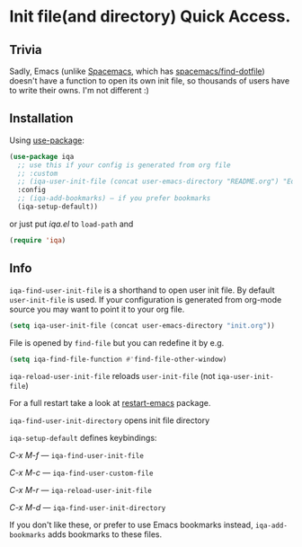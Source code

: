 * Init file(and directory) Quick Access.

  [[https://melpa.org/#/iqa][https://melpa.org/packages/iqa-badge.svg]]

** Trivia
   Sadly, Emacs (unlike [[http://spacemacs.org/][Spacemacs]], which has [[http://spacemacs.org/doc/QUICK_START.html#dotfile-spacemacs][spacemacs/find-dotfile]]) doesn't have
   a function to open its own init file, so thousands of users have to write their owns.
   I'm not different :)

** Installation

   Using [[https://github.com/jwiegley/use-package][use-package]]:

   #+begin_src emacs-lisp
     (use-package iqa
       ;; use this if your config is generated from org file
       ;; :custom
       ;; (iqa-user-init-file (concat user-emacs-directory "README.org") "Edit README.org by default.")
       :config
       ;; (iqa-add-bookmarks) — if you prefer bookmarks
       (iqa-setup-default))
   #+end_src

   or just put /iqa.el/ to ~load-path~ and

   #+begin_src emacs-lisp
     (require 'iqa)
   #+end_src

** Info

   ~iqa-find-user-init-file~ is a shorthand to open user init file.
   By default ~user-init-file~ is used.  If your configuration is generated
   from org-mode source you may want to point it to your org file.
   #+begin_src emacs-lisp
     (setq iqa-user-init-file (concat user-emacs-directory "init.org"))
   #+end_src

   File is opened by ~find-file~ but you can redefine it by e.g.

   #+begin_src emacs-lisp
     (setq iqa-find-file-function #'find-file-other-window)
   #+end_src

   ~iqa-reload-user-init-file~ reloads ~user-init-file~ (not ~iqa-user-init-file~)

   For a full restart take a look at [[https://github.com/iqbalansari/restart-emacs][restart-emacs]] package.

   ~iqa-find-user-init-directory~ opens init file directory


   ~iqa-setup-default~ defines keybindings:

   /C-x M-f/ — ~iqa-find-user-init-file~

   /C-x M-c/ — ~iqa-find-user-custom-file~

   /C-x M-r/ — ~iqa-reload-user-init-file~

   /C-x M-d/ — ~iqa-find-user-init-directory~


   If you don't like these, or prefer to use Emacs bookmarks instead, ~iqa-add-bookmarks~
   adds bookmarks to these files.
